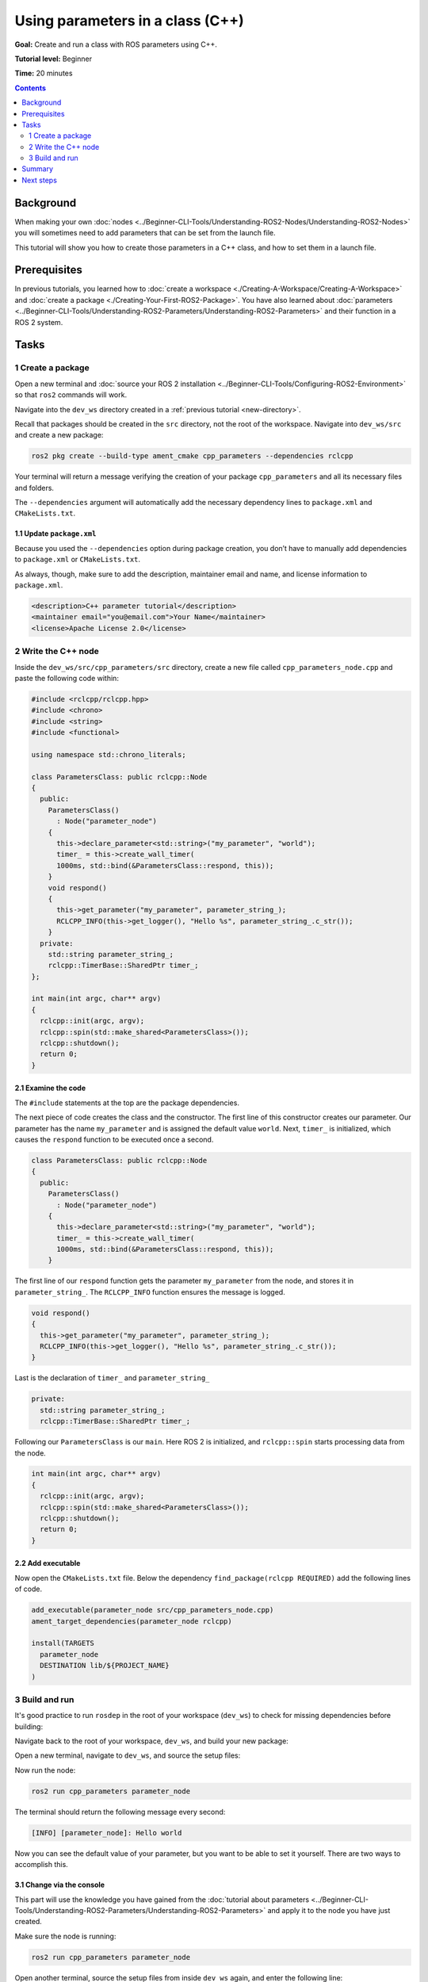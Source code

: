 .. redirect-from::

    Tutorials/Using-Parameters-In-A-Class-CPP

.. _CppParamNode:

Using parameters in a class (C++)
=================================

**Goal:** Create and run a class with ROS parameters using C++.

**Tutorial level:** Beginner

**Time:** 20 minutes

.. contents:: Contents
   :depth: 2
   :local:

Background
----------

When making your own :doc:`nodes <../Beginner-CLI-Tools/Understanding-ROS2-Nodes/Understanding-ROS2-Nodes>` you will sometimes need to add parameters that can be set from the launch file.

This tutorial will show you how to create those parameters in a C++ class, and how to set them in a launch file.

Prerequisites
-------------

In previous tutorials, you learned how to :doc:`create a workspace <./Creating-A-Workspace/Creating-A-Workspace>` and :doc:`create a package <./Creating-Your-First-ROS2-Package>`.
You have also learned about :doc:`parameters <../Beginner-CLI-Tools/Understanding-ROS2-Parameters/Understanding-ROS2-Parameters>` and their function in a ROS 2 system.

Tasks
-----
1 Create a package
^^^^^^^^^^^^^^^^^^

Open a new terminal and :doc:`source your ROS 2 installation <../Beginner-CLI-Tools/Configuring-ROS2-Environment>` so that ``ros2`` commands will work.

Navigate into the ``dev_ws`` directory created in a :ref:`previous tutorial <new-directory>`.

Recall that packages should be created in the ``src`` directory, not the root of the workspace.
Navigate into ``dev_ws/src`` and create a new package:

.. code-block:: console

  ros2 pkg create --build-type ament_cmake cpp_parameters --dependencies rclcpp

Your terminal will return a message verifying the creation of your package ``cpp_parameters`` and all its necessary files and folders.

The ``--dependencies`` argument will automatically add the necessary dependency lines to ``package.xml`` and ``CMakeLists.txt``.

1.1 Update ``package.xml``
~~~~~~~~~~~~~~~~~~~~~~~~~~

Because you used the ``--dependencies`` option during package creation, you don’t have to manually add dependencies to ``package.xml`` or ``CMakeLists.txt``.

As always, though, make sure to add the description, maintainer email and name, and license information to ``package.xml``.

.. code-block:: xml

  <description>C++ parameter tutorial</description>
  <maintainer email="you@email.com">Your Name</maintainer>
  <license>Apache License 2.0</license>

2 Write the C++ node
^^^^^^^^^^^^^^^^^^^^

Inside the ``dev_ws/src/cpp_parameters/src`` directory, create a new file called ``cpp_parameters_node.cpp`` and paste the following code within:

.. code-block:: C++

    #include <rclcpp/rclcpp.hpp>
    #include <chrono>
    #include <string>
    #include <functional>

    using namespace std::chrono_literals;

    class ParametersClass: public rclcpp::Node
    {
      public:
        ParametersClass()
          : Node("parameter_node")
        {
          this->declare_parameter<std::string>("my_parameter", "world");
          timer_ = this->create_wall_timer(
          1000ms, std::bind(&ParametersClass::respond, this));
        }
        void respond()
        {
          this->get_parameter("my_parameter", parameter_string_);
          RCLCPP_INFO(this->get_logger(), "Hello %s", parameter_string_.c_str());
        }
      private:
        std::string parameter_string_;
        rclcpp::TimerBase::SharedPtr timer_;
    };

    int main(int argc, char** argv)
    {
      rclcpp::init(argc, argv);
      rclcpp::spin(std::make_shared<ParametersClass>());
      rclcpp::shutdown();
      return 0;
    }

2.1 Examine the code
~~~~~~~~~~~~~~~~~~~~
The ``#include`` statements at the top are the package dependencies.

The next piece of code creates the class and the constructor.
The first line of this constructor creates our parameter.
Our parameter has the name ``my_parameter`` and is assigned the default value ``world``.
Next, ``timer_`` is initialized, which causes the ``respond`` function to be executed once a second.

.. code-block:: C++

    class ParametersClass: public rclcpp::Node
    {
      public:
        ParametersClass()
          : Node("parameter_node")
        {
          this->declare_parameter<std::string>("my_parameter", "world");
          timer_ = this->create_wall_timer(
          1000ms, std::bind(&ParametersClass::respond, this));
        }

The first line of our ``respond`` function gets the parameter ``my_parameter`` from the node, and stores it in ``parameter_string_``.
The ``RCLCPP_INFO`` function ensures the message is logged.

.. code-block:: C++

    void respond()
    {
      this->get_parameter("my_parameter", parameter_string_);
      RCLCPP_INFO(this->get_logger(), "Hello %s", parameter_string_.c_str());
    }

Last is the declaration of ``timer_`` and ``parameter_string_``

.. code-block:: C++

    private:
      std::string parameter_string_;
      rclcpp::TimerBase::SharedPtr timer_;

Following our ``ParametersClass`` is our ``main``.
Here ROS 2 is initialized, and ``rclcpp::spin`` starts processing data from the node.

.. code-block:: C++

    int main(int argc, char** argv)
    {
      rclcpp::init(argc, argv);
      rclcpp::spin(std::make_shared<ParametersClass>());
      rclcpp::shutdown();
      return 0;
    }


2.2 Add executable
~~~~~~~~~~~~~~~~~~

Now open the ``CMakeLists.txt`` file. Below the dependency ``find_package(rclcpp REQUIRED)`` add the following lines of code.

.. code-block:: console

    add_executable(parameter_node src/cpp_parameters_node.cpp)
    ament_target_dependencies(parameter_node rclcpp)

    install(TARGETS
      parameter_node
      DESTINATION lib/${PROJECT_NAME}
    )


3 Build and run
^^^^^^^^^^^^^^^

It's good practice to run ``rosdep`` in the root of your workspace (``dev_ws``) to check for missing dependencies before building:

.. tabs::

   .. group-tab:: Linux

      .. code-block:: console

        rosdep install -i --from-path src --rosdistro {DISTRO} -y

   .. group-tab:: macOS

      rosdep only runs on Linux, so you can skip ahead to next step.

   .. group-tab:: Windows

      rosdep only runs on Linux, so you can skip ahead to next step.

Navigate back to the root of your workspace, ``dev_ws``, and build your new package:

.. tabs::

  .. group-tab:: Linux

    .. code-block:: console

      colcon build --packages-select cpp_parameters

  .. group-tab:: macOS

    .. code-block:: console

      colcon build --packages-select cpp_parameters

  .. group-tab:: Windows

    .. code-block:: console

      colcon build --merge-install --packages-select cpp_parameters

Open a new terminal, navigate to ``dev_ws``, and source the setup files:

.. tabs::

  .. group-tab:: Linux

    .. code-block:: console

      . install/setup.bash

  .. group-tab:: macOS

    .. code-block:: console

      . install/setup.bash

  .. group-tab:: Windows

    .. code-block:: console

      call install/setup.bat

Now run the node:

.. code-block:: console

     ros2 run cpp_parameters parameter_node

The terminal should return the following message every second:

.. code-block:: console

    [INFO] [parameter_node]: Hello world

Now you can see the default value of your parameter, but you want to be able to set it yourself.
There are two ways to accomplish this.

3.1 Change via the console
~~~~~~~~~~~~~~~~~~~~~~~~~~

This part will use the knowledge you have gained from the :doc:`tutorial about parameters <../Beginner-CLI-Tools/Understanding-ROS2-Parameters/Understanding-ROS2-Parameters>` and apply it to the node you have just created.

Make sure the node is running:

.. code-block:: console

     ros2 run cpp_parameters parameter_node

Open another terminal, source the setup files from inside ``dev_ws`` again, and enter the following line:

.. code-block:: console

    ros2 param list

There you will see the custom parameter ``my_parameter``.
To change it simply run the following line in the console:

.. code-block:: console

    ros2 param set /parameter_node my_parameter earth

You know it went well if you get the output ``Set parameter successful``.
If you look at the other terminal, you should see the output change to ``[INFO] [parameter_node]: Hello earth``

3.2 Change via a launch file
~~~~~~~~~~~~~~~~~~~~~~~~~~~~
You can also set the parameter in a launch file, but first you will need to add the launch directory.
Inside the ``dev_ws/src/cpp_parameters/`` directory, create a new directory called ``launch``.
In there, create a new file called ``cpp_parameters_launch.py``


.. code-block:: Python

  from launch import LaunchDescription
  from launch_ros.actions import Node

  def generate_launch_description():
      return LaunchDescription([
          Node(
              package="cpp_parameters",
              executable="parameter_node",
              name="custom_parameter_node",
              output="screen",
              emulate_tty=True,
              parameters=[
                  {"my_parameter": "earth"}
              ]
          )
      ])

Here you can see that we set ``my_parameter`` to ``earth`` when we launch our node ``parameter_node``.
By adding the two lines below, we ensure our output is printed in our console.

.. code-block:: console

          output="screen",
          emulate_tty=True,

Now open the ``CMakeLists.txt`` file.
Below the lines you added earlier, add the following lines of code.

.. code-block:: console

    install(
      DIRECTORY launch
      DESTINATION share/${PROJECT_NAME}
    )

Open a console and navigate to the root of your workspace, ``dev_ws``, and build your new package:

.. tabs::

  .. group-tab:: Linux

    .. code-block:: console

      colcon build --packages-select cpp_parameters

  .. group-tab:: macOS

    .. code-block:: console

      colcon build --packages-select cpp_parameters

  .. group-tab:: Windows

    .. code-block:: console

      colcon build --merge-install --packages-select cpp_parameters

Then source the setup files in a new terminal:

.. tabs::

  .. group-tab:: Linux

    .. code-block:: console

      . install/setup.bash

  .. group-tab:: macOS

    .. code-block:: console

      . install/setup.bash

  .. group-tab:: Windows

    .. code-block:: console

      call install/setup.bat

Now run the node using the launch file we have just created:

.. code-block:: console

     ros2 launch cpp_parameters cpp_parameters_launch.py

The terminal should return the following message every second:

.. code-block:: console

    [parameter_node-1] [INFO] [custom_parameter_node]: Hello earth

Summary
-------

You created a node with a custom parameter, that can be set either from a launch file or the command line.
You added the dependencies, executables, and a launch file to the package configuration files so that you could build and run them, and see the parameter in action.

Next steps
----------

Now that you have some packages and ROS 2 systems of your own, the :doc:`next tutorial <./Getting-Started-With-Ros2doctor>` will show you how to examine issues in your environment and systems in case you have problems.
